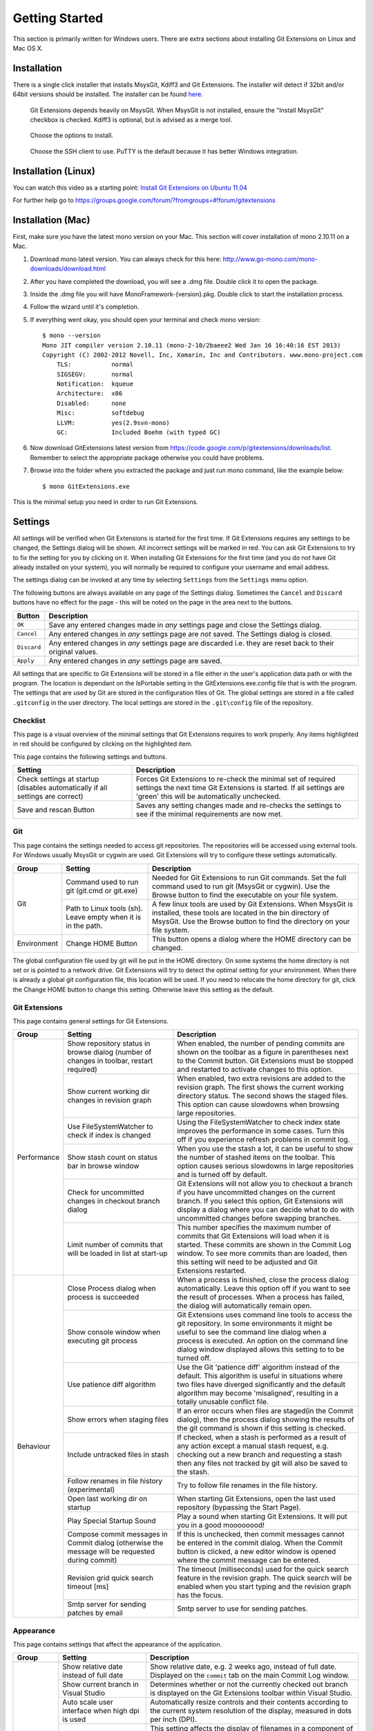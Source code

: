 Getting Started
===============

This section is primarily written for Windows users. There are extra sections
about installing Git Extensions on Linux and Mac OS X. 

Installation
------------

There is a single click installer that installs MsysGit, Kdiff3 and Git Extensions. The installer will detect 
if 32bit and/or 64bit versions should be installed.
The installer can be found `here <http://code.google.com/p/gitextensions/>`_.

.. image:: /images/install/install1.png

.. figure:: /images/install/install2.png

    Git Extensions depends heavily on MsysGit. When MsysGit is not installed, ensure the "Install MsysGit" checkbox is checked. Kdiff3 is 
    optional, but is advised as a merge tool.

.. image:: /images/install/install3.png

.. figure:: /images/install/install4.png

    Choose the options to install.

.. figure:: /images/install/install5.png

    Choose the SSH client to use. PuTTY is the default because it has better Windows integration.

.. image:: /images/install/install6.png

Installation (Linux)
--------------------
You can watch this video as a starting point: `Install Git Extensions on Ubuntu 11.04  <http://www.youtube.com/watch?v=zk2MMUQuW4s>`_

For further help go to https://groups.google.com/forum/?fromgroups=#!forum/gitextensions

Installation (Mac)
------------------

First, make sure you have the latest mono version on your Mac. This section will cover installation of mono 2.10.11 on a Mac.

1) Download mono latest version. You can always check for this here: http://www.go-mono.com/mono-downloads/download.html
2) After you have completed the download, you will see a .dmg file. Double click it to open the package.
3) Inside the .dmg file you will have MonoFramework-{version}.pkg. Double click to start the installation process.
4) Follow the wizard until it's completion.
5) If everything went okay, you should open your terminal and check mono version::

    $ mono --version
    Mono JIT compiler version 2.10.11 (mono-2-10/2baeee2 Wed Jan 16 16:40:16 EST 2013)
    Copyright (C) 2002-2012 Novell, Inc, Xamarin, Inc and Contributors. www.mono-project.com
        TLS:           normal
        SIGSEGV:       normal
        Notification:  kqueue
        Architecture:  x86
        Disabled:      none
        Misc:          softdebug 
        LLVM:          yes(2.9svn-mono)
        GC:            Included Boehm (with typed GC)

6) Now download GitExtensions latest version from https://code.google.com/p/gitextensions/downloads/list. Remember to select the appropriate package otherwise you could have problems.
7) Browse into the folder where you extracted the package and just run mono command, like the example below::

    $ mono GitExtensions.exe 

This is the minimal setup you need in order to run Git Extensions.

.. _settings:

Settings
--------

All settings will be verified when Git Extensions is started for the first time. If Git Extensions requires 
any settings to be changed, the Settings dialog will be shown. All incorrect settings will be marked in red. 
You can ask Git Extensions to try to fix the setting for you by clicking on it.
When installing Git Extensions for the first time (and you do not have Git already installed on your system),
you will normally be required to configure your username and email address.

The settings dialog can be invoked at any time by selecting ``Settings`` from the ``Settings`` menu option.

.. image:: /images/settings/settings.png

The following buttons are always available on any page of the Settings dialog. Sometimes the ``Cancel`` and ``Discard``
buttons have no effect for the page - this will be noted on the page in the area next to the buttons.

+-------------------------------+--------------------------------------------------------------------------+
| Button                        | Description                                                              |
+===============================+==========================================================================+
|``OK``                         | Save any entered changes made in *any* settings page and close the       |
|                               | Settings dialog.                                                         |
+-------------------------------+--------------------------------------------------------------------------+
|``Cancel``                     | Any entered changes in *any* settings page are *not* saved. The Settings |
|                               | dialog is closed.                                                        |
+-------------------------------+--------------------------------------------------------------------------+
|``Discard``                    | Any entered changes in *any* settings page are discarded i.e. they are   |
|                               | reset back to their original values.                                     |
+-------------------------------+--------------------------------------------------------------------------+
|``Apply``                      | Any entered changes in *any* settings page are saved.                    |
+-------------------------------+--------------------------------------------------------------------------+

All settings that are specific to Git Extensions will be stored in a file either in the user's application data path or with the program. 
The location is dependant on the IsPortable setting in the GitExtensions.exe.config file that is with the program.
The settings that are used by Git are stored in the configuration files of Git. The global settings are stored in a file called 
``.gitconfig`` in the user directory. The local settings are stored in the ``.git\config`` file of the repository.

.. _settings-checklist:

Checklist
^^^^^^^^^

This page is a visual overview of the minimal settings that Git Extensions requires to work properly. Any items highlighted in red should
be configured by clicking on the highlighted item. 

This page contains the following settings and buttons.

+---------------------------------------------------+----------------------------------------------------------------------------+
| Setting                                           | Description                                                                |
+===================================================+============================================================================+
|Check settings at startup (disables automatically  | Forces Git Extensions to re-check the minimal set of required settings     |
|if all settings are correct)                       | the next time Git Extensions is started. If all settings are 'green' this  |
|                                                   | will be automatically unchecked.                                           |
+---------------------------------------------------+----------------------------------------------------------------------------+
|Save and rescan Button                             | Saves any setting changes made and re-checks the settings to see if the    |
|                                                   | minimal requirements are now met.                                          |
+---------------------------------------------------+----------------------------------------------------------------------------+

.. _settings-git:

Git
^^^

This page contains the settings needed to access git repositories. The repositories will be accessed using external 
tools. For Windows usually MsysGit or cygwin are used. Git Extensions will try to configure these settings automatically.

+-------------+-------------------------------------+----------------------------------------------------------------------------+
|Group        | Setting                             | Description                                                                |
+=============+=====================================+============================================================================+
|Git          |Command used to run git (git.cmd or  | Needed for Git Extensions to run Git commands. Set the full command used   |
|             |git.exe)                             | to run git (MsysGit or cygwin). Use the Browse button to find the          |
|             |                                     | executable on your file system.                                            |
|             +-------------------------------------+----------------------------------------------------------------------------+
|             |Path to Linux tools (sh). Leave empty| A few linux tools are used by Git Extensions. When MsysGit is installed,   |
|             |when it is in the path.              | these tools are located in the bin directory of MsysGit. Use the           |
|             |                                     | Browse button to find the directory on your file system.                   |
+-------------+-------------------------------------+----------------------------------------------------------------------------+
|Environment  |Change HOME Button                   | This button opens a dialog where the HOME directory can be changed.        |
+-------------+-------------------------------------+----------------------------------------------------------------------------+

The global configuration file used by git will be put in the HOME directory. On some systems the home directory is not set 
or is pointed to a network drive. Git Extensions will try to detect the optimal setting for your environment. When there is 
already a global git configuration file, this location will be used. If you need to relocate the home directory for git, 
click the Change HOME button to change this setting. Otherwise leave this setting as the default.

.. _settings-git-extensions:

Git Extensions
^^^^^^^^^^^^^^

This page contains general settings for Git Extensions.

+-------------+-------------------------------------+----------------------------------------------------------------------------+
|Group        | Setting                             | Description                                                                |
+=============+=====================================+============================================================================+
|Performance  |Show repository status in browse     | When enabled, the number of pending commits are shown on the toolbar as a  |
|             |dialog (number of changes in toolbar,| figure in parentheses next to the Commit button. Git Extensions must be    |
|             |restart required)                    | stopped and restarted to activate changes to this option.                  |
|             +-------------------------------------+----------------------------------------------------------------------------+
|             |Show current working dir changes in  | When enabled, two extra revisions are added to the revision graph. The     |
|             |revision graph                       | first shows the current working directory status. The second shows the     |
|             |                                     | staged files. This option can cause slowdowns when browsing large          |
|             |                                     | repositories.                                                              |
|             +-------------------------------------+----------------------------------------------------------------------------+
|             |Use FileSystemWatcher to check if    | Using the FileSystemWatcher to check index state improves the performance  |
|             |index is changed                     | in some cases. Turn this off if you experience refresh problems in commit  |
|             |                                     | log.                                                                       |
|             +-------------------------------------+----------------------------------------------------------------------------+
|             |Show stash count on status bar in    | When you use the stash a lot, it can be useful to show the number of       |
|             |browse window                        | stashed items on the toolbar. This option causes serious slowdowns in large|
|             |                                     | repositories and is turned off by default.                                 |
|             +-------------------------------------+----------------------------------------------------------------------------+
|             |Check for uncommitted changes in     | Git Extensions will not allow you to checkout a branch if you have         |
|             |checkout branch dialog               | uncommitted changes on the current branch. If you select this option, Git  |
|             |                                     | Extensions will display a dialog where you can decide what to do with      |
|             |                                     | uncommitted changes before swapping branches.                              |
|             +-------------------------------------+----------------------------------------------------------------------------+
|             |Limit number of commits that will be | This number specifies the maximum number of commits that Git Extensions    |
|             |loaded in list at start-up           | will load when it is started. These commits are shown in the Commit Log    |
|             |                                     | window. To see more commits than are loaded, then this setting will need   |
|             |                                     | to be adjusted and Git Extensions restarted.                               |
+-------------+-------------------------------------+----------------------------------------------------------------------------+
|Behaviour    |Close Process dialog when process is | When a process is finished, close the process dialog automatically. Leave  |
|             |succeeded                            | this option off if you want to see the result of processes. When a process |
|             |                                     | has failed, the dialog will automatically remain open.                     |
|             +-------------------------------------+----------------------------------------------------------------------------+
|             |Show console window when executing   | Git Extensions uses command line tools to access the git repository. In    |
|             |git process                          | some environments it might be useful to see the command line dialog when a |
|             |                                     | process is executed. An option on the command line dialog window displayed |
|             |                                     | allows this setting to to be turned off.                                   |
|             +-------------------------------------+----------------------------------------------------------------------------+
|             |Use patience diff algorithm          | Use the Git 'patience diff' algorithm instead of the default. This         |
|             |                                     | algorithm is useful in situations where two files have diverged            |
|             |                                     | significantly and the default algorithm may become 'misaligned', resulting |
|             |                                     | in a totally unusable conflict file.                                       |
|             +-------------------------------------+----------------------------------------------------------------------------+
|             |Show errors when staging files       | If an error occurs when files are staged(in the Commit dialog), then the   |
|             |                                     | process dialog showing the results of the git command is shown if this     |
|             |                                     | setting is checked.                                                        |
|             +-------------------------------------+----------------------------------------------------------------------------+
|             |Include untracked files in stash     | If checked, when a stash is performed as a result of any action except a   |
|             |                                     | manual stash request, e.g. checking out a new branch and requesting a stash| 
|             |                                     | then any files not tracked by git will also be saved to the stash.         |
|             +-------------------------------------+----------------------------------------------------------------------------+
|             |Follow renames in file history       | Try to follow file renames in the file history.                            |
|             |(experimental)                       |                                                                            |
|             +-------------------------------------+----------------------------------------------------------------------------+
|             |Open last working dir on startup     | When starting Git Extensions, open the last used repository (bypassing the |
|             |                                     | Start Page).                                                               |
|             +-------------------------------------+----------------------------------------------------------------------------+
|             |Play Special Startup Sound           | Play a sound when starting Git Extensions. It will put you in a good       |
|             |                                     | moooooood!                                                                 |
|             +-------------------------------------+----------------------------------------------------------------------------+
|             |Compose commit messages in Commit    | If this is unchecked, then commit messages cannot be entered in the commit |
|             |dialog (otherwise the message will be| dialog. When the Commit button is clicked, a new editor window is opened   |
|             |requested during commit)             | where the commit message can be entered.                                   |
|             +-------------------------------------+----------------------------------------------------------------------------+
|             |Revision grid quick search timeout   | The timeout (milliseconds) used for the quick search feature in the        |
|             |[ms]                                 | revision graph. The quick search will be enabled when you start typing and |
|             |                                     | the revision graph has the focus.                                          |
|             +-------------------------------------+----------------------------------------------------------------------------+
|             |Smtp server for sending patches by   | Smtp server to use for sending patches.                                    |
|             |email                                |                                                                            |
+-------------+-------------------------------------+----------------------------------------------------------------------------+

.. _settings-appearance:

Appearance
^^^^^^^^^^

This page contains settings that affect the appearance of the application.

+-------------+-------------------------------------+----------------------------------------------------------------------------+
|Group        | Setting                             | Description                                                                |
+=============+=====================================+============================================================================+
|General      |Show relative date instead of full   | Show relative date, e.g. 2 weeks ago, instead of full date.                |
|             |date                                 | Displayed on the ``commit`` tab on the main Commit Log window.             |
|             +-------------------------------------+----------------------------------------------------------------------------+
|             |Show current branch in Visual Studio | Determines whether or not the currently checked out branch is displayed on |
|             |                                     | the Git Extensions toolbar within Visual Studio.                           |
|             +-------------------------------------+----------------------------------------------------------------------------+
|             |Auto scale user interface when high  | Automatically resize controls and their contents according to the current  |
|             |dpi is used                          | system resolution of the display, measured in dots per inch (DPI).         |
|             +-------------------------------------+----------------------------------------------------------------------------+
|             |Truncate long filenames              | This setting affects the display of filenames in a component of a window   |
|             |                                     | e.g. in the Diff tab of the Commit Log window. The three options that can  |
|             |                                     | be selected are:                                                           |
|             |                                     |                                                                            |
|             |                                     | | None: no truncation occurs; a horizontal scroll bar is used to see the   |
|             |                                     |   whole filename.                                                          |
|             |                                     | | Compact: no horizontal scroll bar. Filenames are truncated at both start |
|             |                                     |   and end to fit into the width of the display component.                  |
|             |                                     | | Trimstart: no horizontal scroll bar. Filenames are truncated at the start|
|             |                                     |   only.                                                                    |
+-------------+-------------------------------------+----------------------------------------------------------------------------+
|Author images|Get author image from gravatar.com   | If checked, `gravatar <http://gravatar.com/>`_ will be accessed to         |
|             |                                     | retrieve an image for the author of commits. This image is displayed on    |
|             |                                     | the ``commit`` tab on the main Commit Log window.                          |
|             +-------------------------------------+----------------------------------------------------------------------------+
|             |Image size                           | The display size of the user image.                                        |
|             +-------------------------------------+----------------------------------------------------------------------------+
|             |Cache images                         | The number of days to elapse before gravatar is checked for any changes to |
|             |                                     | an authors image.                                                          |
|             +-------------------------------------+----------------------------------------------------------------------------+
|             |No image service                     | If the author has not set up their own image, then gravatar can return an  |
|             |                                     | image based on one of these services.                                      |
|             +-------------------------------------+----------------------------------------------------------------------------+
|             |Clear image cache button             | Clear the cached avatars.                                                  |
+-------------+-------------------------------------+----------------------------------------------------------------------------+
|Fonts        |Code font                            | Change the font used for the display of file contents.                     |
|             +-------------------------------------+----------------------------------------------------------------------------+
|             |Application font                     | Change the font used on Git Extensions windows and dialogs.                |
|             +-------------------------------------+----------------------------------------------------------------------------+
|             |Commit font                          | Change the font used for entering a commit message in the commit dialog.   |
+-------------+-------------------------------------+----------------------------------------------------------------------------+
|Language     |Language (restart required)          | Choose the language for the Git Extensions interface.                      |
|             +-------------------------------------+----------------------------------------------------------------------------+
|             |Dictionary for spelling checker      | Choose the dictionary to use for the spelling checker in the Commit dialog.|
+-------------+-------------------------------------+----------------------------------------------------------------------------+

.. _settings-colors:

Colors
^^^^^^

This page contains settings to define the colors used in the application.

+-------------+-------------------------------------+----------------------------------------------------------------------------+
|Group        | Setting                             | Description                                                                |
+=============+=====================================+============================================================================+
|Revision     |Multicolor branches                  | Displays branch commits in different colors if checked. If unchecked,      |
|graph        |                                     | all branches are shown in the same color. This color can be selected.      |
|             +-------------------------------------+----------------------------------------------------------------------------+
|             |Striped branch change                | When a new branch is created from an existing branch, the common part of   |
|             |                                     | the history is shown in a 'hatch' pattern.                                 |
|             +-------------------------------------+----------------------------------------------------------------------------+
|             |Draw branch borders                  | Outlines branch commits in a black border if checked.                      |
|             +-------------------------------------+----------------------------------------------------------------------------+
|             |Draw non relatives graph gray        | Show commit history in gray for branches not related to the current branch.|
|             +-------------------------------------+----------------------------------------------------------------------------+
|             |Draw non relatives text gray         | Show commit text in gray for branches not related to the current branch.   |
|             +-------------------------------------+----------------------------------------------------------------------------+
|             |Color tag                            | Color to show tags in.                                                     |
|             +-------------------------------------+----------------------------------------------------------------------------+
|             |Color branch                         | Color to show branch names in.                                             |
|             +-------------------------------------+----------------------------------------------------------------------------+
|             |Color remote branch                  | Color to show remote branch names in.                                      |
|             +-------------------------------------+----------------------------------------------------------------------------+
|             |Color other label                    | Color to show other labels in.                                             |
+-------------+-------------------------------------+----------------------------------------------------------------------------+
|Application  |Icon style                           | Change icons. Useful for recognising various open instances.               |
|Icon         +-------------------------------------+----------------------------------------------------------------------------+
|             |Icon color                           | Changes color of the selected icons.                                       |
+-------------+-------------------------------------+----------------------------------------------------------------------------+
|Difference   |Color removed line                   | Highlight color for lines that have been removed.                          |
|View         |                                     |                                                                            |
|             +-------------------------------------+----------------------------------------------------------------------------+
|             |Color added line                     | Highlight color for lines that have been added.                            |
|             +-------------------------------------+----------------------------------------------------------------------------+
|             |Color removed line highlighting      | Highlight color for characters that have been removed in lines.            |
|             +-------------------------------------+----------------------------------------------------------------------------+
|             |Color added line highlighting        | Highlight color for characters that have been added in lines.              |
|             +-------------------------------------+----------------------------------------------------------------------------+
|             |Color section                        | Highlight color for a section.                                             |
+-------------+-------------------------------------+----------------------------------------------------------------------------+

.. _settings-start-page:

Start Page
^^^^^^^^^^

This page allows you to add/remove or modify the Categories and repositories that will appear on the Start Page when Git Extensions is 
launched. Per Category you can either configure an RSS feed or add repositories. The order of both Categories, and repositories within
Categories, can be changed using the context menus in the Start Page. See :ref:`start-page` for further details.
 
+---------------------------------------------------+----------------------------------------------------------------------------+
| Setting                                           | Description                                                                |
+===================================================+============================================================================+
|Categories                                         | Lists all the currently defined Categories. Click the Add button to        |
|                                                   | add a new empty Category. The default name is 'new'.  To remove a Category |
|                                                   | select it and click Remove. This will delete the Category *and* any        |
|                                                   | repositories belonging to that Category.                                   |
+---------------------------------------------------+----------------------------------------------------------------------------+
|Caption                                            | This is the Category name displayed on the Start Page.                     |
+---------------------------------------------------+----------------------------------------------------------------------------+
|Type                                               | Specify the type: an RSS feed or a repository.                             |
+---------------------------------------------------+----------------------------------------------------------------------------+
|RSS Feed                                           | Enter the URL of the RSS feed.                                             |
+---------------------------------------------------+----------------------------------------------------------------------------+
|Path/Title/Description                             | For each repository defined for a Category, shows the path, title and      |
|                                                   | description. To add a new repository, click on a blank line and type the   |
|                                                   | appropriate information. The contents of the Path field are shown on the   |
|                                                   | Start Page as a link to your repository *if* the Title field is blank. If  |
|                                                   | the Title field is non-blank, then this text is shown as the link to your  |
|                                                   | repository. Any text in the Description field is shown underneath the      |
|                                                   | repository link on the Start Page.                                         |
+---------------------------------------------------+----------------------------------------------------------------------------+

An RSS Feed can be useful to follow repositories on GitHub for example. See this page on GitHub: https://help.github.com/articles/viewing-your-feeds.
You can also follow commits on public GitHub repositories by

1) In your browser, navigate to the public repository on GitHub.
2) Select the branch you are interested in.
3) Click on the Commits tab.
4) You will find a RSS icon next to the words "Commit History".
5) Copy the link
6) Paste the link into the RSS Feed field in the Settings - Start Page as shown above.

Your Start Page will then show each commit - clicking on a link will open your browser and take you to the commit on GitHub. 

.. _settings-global-settings:

Global Settings
^^^^^^^^^^^^^^^

This page contains the following global Git settings. These settings will affect all repositories.

+-------------+-------------------------------------+----------------------------------------------------------------------------+
|Group        | Setting                             | Description                                                                |
+=============+=====================================+============================================================================+
|             |User name                            | User name shown in commits and patches.                                    |
|             +-------------------------------------+----------------------------------------------------------------------------+
|             |User email                           | User email shown in commits and patches.                                   |
|             +-------------------------------------+----------------------------------------------------------------------------+
|             |Editor                               | Editor that git.exe opens (e.g. for editing commit message). This is not   |
|             |                                     | used by Git Extensions, only when you call git.exe from the command line.  |
|             |                                     | By default Git will use the built in editor.                               |
|             +-------------------------------------+----------------------------------------------------------------------------+
|             |Mergetool                            | Merge tool used to solve merge conflicts. Git Extensions will search for   |
|             |                                     | common merge tools on your system.                                         |
|             +-------------------------------------+----------------------------------------------------------------------------+
|             |Path to mergetool                    | Path to merge tool. Git Extensions will search for common merge tools on   |
|             |                                     | your system.                                                               |
|             +-------------------------------------+----------------------------------------------------------------------------+
|             |Mergetool command                    | Command that Git uses to start the merge tool. Git Extensions will try to  |
|             |                                     | set this automatically when a merge tool is chosen. This setting can be    |
|             |                                     | left empty when Git supports the mergetool (e.g. kdiff3).                  |
|             +-------------------------------------+----------------------------------------------------------------------------+
|             |Keep backup (.orig) after merge      | Check to save the state of the original file before modifying to solve     |
|             |                                     | merge conflicts. Refer to Git configuration setting                        |
|             |                                     | ```mergetool.keepBackup```.                                                |
|             +-------------------------------------+----------------------------------------------------------------------------+
|             |Difftool                             | Diff tool that is used to show differences between source files. Git       |
|             |                                     | Extensions will search for common diff tools on your system.               |
|             +-------------------------------------+----------------------------------------------------------------------------+
|             |Path to difftool                     | The path to the diff tool. Git Extensions will search for common diff tools|
|             |                                     | on your system.                                                            |
|             +-------------------------------------+----------------------------------------------------------------------------+
|             |DiffTool command                     | Command that Git uses to start the diff tool. This setting should only be  |
|             |                                     | filled in when Git doesn't support the diff tool.                          |
|             +-------------------------------------+----------------------------------------------------------------------------+
|             |Path to commit template              | A path to a file whose contents are used to pre-populate the commit message|
|             |                                     | in the commit dialog.                                                      |
+-------------+-------------------------------------+----------------------------------------------------------------------------+
|Line endings |Checkout/commit radio buttons        |Choose how git should handle line endings when checking out and checking in |
|             |                                     |files. Refer to                                                             |
|             |                                     |https://help.github.com/articles/dealing-with-line-endings#platform-all     |
+-------------+-------------------------------------+----------------------------------------------------------------------------+
|             |Files content encoding               | The default encoding for file contents.                                    |
+-------------+-------------------------------------+----------------------------------------------------------------------------+

.. _settings-local-settings:

Local Settings
^^^^^^^^^^^^^^

This page contains the Git settings *for a repository*. These settings are only required if you wish to override the global
Git settings for this specific repository.

+-------------+-------------------------------------+----------------------------------------------------------------------------+
|Group        | Setting                             | Description                                                                |
+=============+=====================================+============================================================================+
|             |User name                            | User name shown in commits and patches.                                    |
|             +-------------------------------------+----------------------------------------------------------------------------+
|             |User email                           | User email shown in commits and patches.                                   |
|             +-------------------------------------+----------------------------------------------------------------------------+
|             |Editor                               | Editor that git.exe opens (e.g. for editing commit message). This is not   |
|             |                                     | used by Git Extensions, only when you call git.exe from the command line.  |
|             |                                     | By default Git will use the command line text editor vi.                   |
|             +-------------------------------------+----------------------------------------------------------------------------+
|             |Mergetool                            | Merge tool used to solve merge conflicts. Git Extensions will search for   |
|             |                                     | common merge tools on your system.                                         |
|             +-------------------------------------+----------------------------------------------------------------------------+
|             |Keep backup (.orig) after merge      | Check to save the state of the original file before modifying to solve     |
|             |                                     | merge conflicts. Refer to Git configuration setting                        |
|             |                                     | ```mergetool.keepBackup```.                                                |
+-------------+-------------------------------------+----------------------------------------------------------------------------+
|Line endings |Checkout/commit radio buttons        |Choose how git should handle line endings when checking out and checking in |
|             |                                     |files. Refer to                                                             |
|             |                                     |https://help.github.com/articles/dealing-with-line-endings#platform-all     |
+-------------+-------------------------------------+----------------------------------------------------------------------------+
|             |Files content encoding               | Choose the encoding you want GitExtensions to use.                         |
+-------------+-------------------------------------+----------------------------------------------------------------------------+

.. _settings-ssh:

SSH
^^^

This page allows you to configure the SSH client you want Git to use. Git Extensions is optimized for PuTTY. Git Extensions 
will show command line dialogs if you do not use PuTTY and user input is required (unless you have configured SSH to use authentication
with key instead of password). Git Extensions can load SSH keys for PuTTY when needed.

+-------------+-------------------------------------+----------------------------------------------------------------------------+
|Group        | Setting                             | Description                                                                |
+=============+=====================================+============================================================================+
|Specify which|PuTTY radio button                   | Use PuTTY as SSH client.                                                   |
|ssh client   +-------------------------------------+----------------------------------------------------------------------------+
|to use       |OpenSSH radio button                 | Use OpenSSH as SSH client.                                                 |
|             +-------------------------------------+----------------------------------------------------------------------------+
|             |Other ssh client                     | Use another SSH client. Enter the path to the SSH client you wish to use.  |
+-------------+-------------------------------------+----------------------------------------------------------------------------+
|Configure    |Path to plink.exe                    | Enter the path to the plink.exe executable.                                |
|PuTTY        |                                     |                                                                            |
|             +-------------------------------------+----------------------------------------------------------------------------+
|             |Path to puttygen                     | Enter the path to the puttygen.exe executable.                             |
|             +-------------------------------------+----------------------------------------------------------------------------+
|             |Path to pageant                      | Enter the path to the pageant.exe executable.                              |
|             +-------------------------------------+----------------------------------------------------------------------------+
|             |Automatically start authentication   | If an SSH key has been configured, then when accessing a remote repository |
|             |                                     | the key will automatically be used by the SSH client if this is checked.   |
+-------------+-------------------------------------+----------------------------------------------------------------------------+

.. _settings-scripts:

Scripts
^^^^^^^

This page allows you to configure specific commands to run before/after Git actions or to add a new command to the User Menu. 
The top half of the page summarises all of the scripts currently defined. If a script is selected from the summary, the bottom
half of the page will allow modifications to the script definition.

A hotkey can also be assigned to execute a specific script. See :ref:`settings-hotkeys`.

+---------------------------------------------------+----------------------------------------------------------------------------+
| Setting                                           | Description                                                                |
+===================================================+============================================================================+
|Add Button                                         | Adds a new script. Complete the details in the bottom half of the screen.  |
+---------------------------------------------------+----------------------------------------------------------------------------+
|Remove Button                                      | Removes a script.                                                          |
+---------------------------------------------------+----------------------------------------------------------------------------+
|Up/Down Arrows                                     | Changes order of scripts.                                                  |
+---------------------------------------------------+----------------------------------------------------------------------------+
|Name                                               | The name of the script.                                                    |
+---------------------------------------------------+----------------------------------------------------------------------------+
|Enabled checkbox                                   | If checked, the script is active and will be performed at the appropriate  |
|                                                   | time (as determined by the On Event setting).                              |
+---------------------------------------------------+----------------------------------------------------------------------------+
|Ask for confirmation checkbox                      | If checked, then a popup window is displayed just before the script is run |
|                                                   | to confirm whether or not the script is to be run. Note that this popup    |
|                                                   | is *not* displayed when the script is added as a command to the User Menu  |
|                                                   | (On Event setting is ShowInUserMenuBar).                                   |
+---------------------------------------------------+----------------------------------------------------------------------------+
|Add to revision grid context menu checkbox         | If checked, the script is added to the context menu that is displayed when |
|                                                   | right-clicking on a line in the Commit Log page.                           |
+---------------------------------------------------+----------------------------------------------------------------------------+
|Command                                            | Enter the command to be run. This can be any command that your system can  |
|                                                   | run e.g. an executable program, a .bat script, a Python command, etc.      |
|                                                   | Use the ```Browse`` button to find the command to run.                     |
+---------------------------------------------------+----------------------------------------------------------------------------+
|Arguments                                          | Enter any arguments to be passed to the command that is run.  The          |
|                                                   | ```Help``` button displays items that will be resolved by Git Extensions   |
|                                                   | before executing the command e.g. {cBranch} will resolve to the currently  |
|                                                   | checked out branch, {UserInput} will display a popup where you can enter   |
|                                                   | data to be passed to the command when it is run.                           |
+---------------------------------------------------+----------------------------------------------------------------------------+
|On Event                                           | Select when this command will be executed, either before/after certain Git |
|                                                   | commands, or displayed on the User Menu bar.                               |
+---------------------------------------------------+----------------------------------------------------------------------------+

.. _settings-hotkeys:

Hotkeys
^^^^^^^

This page allows you to define keyboard shortcuts to actions when specific pages of Git Extensions are displayed.
The HotKeyable Items identifies a page within Git Extensions. Selecting a Hotkeyable Item displays the list of
commands on that page that can have a hotkey associated with them. 

The Hotkeyable Items consist of the following pages

1) Commit: the page displayed when a Commit is requested via the ```Commit``` User Menu button or the ```Commands/Commit``` menu option.
2) Browse: the Commit Log page (the page displayed after a repository is selected from the Start Page).
3) RevisionGrid: the list of commits on the Commit Log page.
4) FileViewer: the page displayed when viewing the contents of a file.
5) FormMergeConflicts: the page displayed when merge conflicts are detected that need correcting.
6) Scripts: shows scripts defined in Git Extensions and allows shortcuts to be assigned. Refer :ref:`settings-scripts`.    

+---------------------------------------------------+----------------------------------------------------------------------------+
| Setting                                           | Description                                                                |
+===================================================+============================================================================+
|Hotkey                                             | After selecting a Hotkeyable Item and the Command, the current keyboard    |
|                                                   | shortcut associated with the command is displayed here. To alter this      |
|                                                   | shortcut, just press the keyboard combination required. This field will be |
|                                                   | updated to reflect the keys pressed.                                       |
+---------------------------------------------------+----------------------------------------------------------------------------+
|Apply button                                       | Click to apply the entered keyboard combination to the Command.            |
+---------------------------------------------------+----------------------------------------------------------------------------+
|Clear button                                       | Sets the keyboard shortcut for the Command to 'None'.                      |
+---------------------------------------------------+----------------------------------------------------------------------------+
|Reset all Hotkeys to defaults button               | Resets all keyboard shortcuts to the defaults (i.e. the values when Git    |
|                                                   | Extensions was first installed).                                           |
+---------------------------------------------------+----------------------------------------------------------------------------+

.. _settings-shell-extension:

Shell Extension
^^^^^^^^^^^^^^^

When installed, Git Extensions adds items to the context menu when a file/folder is right-clicked within Windows Explorer. One of these items
is ```Git Extensions``` from which a further(cascaded) menu can be opened. This settings page identifies what items will appear on that cascaded
menu. 

.. note:: what is displayed also depends on what item is being right-clicked in Windows Explorer;
	a file or a folder(and whether the folder is a Git repository or not).

.. _settings-advanced:
   
Advanced
^^^^^^^^
This page allows advanced settings to be modified. Clicking on the '+' symbol on the tree of settings will display further settings.
Refer :ref:`settings-confirmations`.   
 
+-------------+-------------------------------------+----------------------------------------------------------------------------+
|Group        | Setting                             | Description                                                                |
+=============+=====================================+============================================================================+
|Checkout     |Always show checkout dialog          | Always show the Checkout Branch dialog when swapping branches. This dialog |
|             |                                     | is normally only shown when uncommitted changes exist on the current branch|
|             +-------------------------------------+----------------------------------------------------------------------------+
|             |Use last chosen "local changes"      | This setting works in conjunction with the 'Git Extensions/Check for       |
|             |action as default action.            | uncommitted changes in checkout branch dialog' setting. If the 'Check for  |
|             |                                     | uncommitted changes' setting is checked, then the Checkout Branch dialog   |
|             |                                     | is shown *only* if this setting is unchecked. If this setting is checked,  |
|             |                                     | then no dialog is shown and the last chosen action is used.                |
+-------------+-------------------------------------+----------------------------------------------------------------------------+
|General      |Don't show help images               | In the Pull dialog, images can be displayed to explain different scenarios.|
|             |                                     | If checked, these Help images will not be displayed.                       |
+-------------+-------------------------------------+----------------------------------------------------------------------------+

.. _settings-confirmations:

Confirmations
^^^^^^^^^^^^^
This page allows you to turn off certain confirmation popup windows.

+-------------+-------------------------------------+----------------------------------------------------------------------------+
|Group        | Setting                             | Description                                                                |
+=============+=====================================+============================================================================+
|Don't ask to |Amend last commit                    |If checked, do not display the popup warning about the rewriting of history |
|confirm to   |                                     |when you have elected to amend the last committed change.                   |
|             +-------------------------------------+----------------------------------------------------------------------------+
|             |Apply stashed changes after          |In the Pull dialog, if ```Auto stash``` is checked, then any changes will be|
|             |successful pull                      |stashed before the pull is performed. Any stashed changes are then          |
|             |                                     |re-applied after the pull is complete. If this setting is checked, the      |
|             |                                     |stashed changes are applied with no confirmation popup.                     |
|             +-------------------------------------+----------------------------------------------------------------------------+
|             |Push a new branch for the remote     |When pushing a new branch that does not exist on the remote repository, a   |
|             |                                     |confirmation popup will normally be displayed. If this setting is checked,  |
|             |                                     |then the new branch will be pushed with no confirmation popup.              |
|             +-------------------------------------+----------------------------------------------------------------------------+
|             |Add a tracking reference for newly   |When you push a local branch to a remote and it doesn't have a tracking     |
|             |pushed branch                        |reference, you are asked to confirm whether you want to add such a          |
|             |                                     |reference. If this setting is checked, a tracking reference will always be  |
|             |                                     |added if it does not exist.                                                 |
|             +-------------------------------------+----------------------------------------------------------------------------+
|             |Apply stashed changes after          |In the Checkout Branch dialog, if ```Stash``` is checked, then any changes  |
|             |successful checkout                  |will be stashed before the branch is checked out. If this setting is        |
|             |                                     |checked, then the stashed changes will be automatically re-applied after    |
|             |                                     |successful checkout of the branch with no confirmation popup.               |
+-------------+-------------------------------------+----------------------------------------------------------------------------+

.. _settings-plugins:

Plugins
^^^^^^^

Plugins provide extra functionality for Git Extensions.

+-------------+-------------------------------------+----------------------------------------------------------------------------+
|Plugin       | Setting                             | Description                                                                |
+=============+=====================================+============================================================================+
|Check for    |**This plugin is used by Git Extensions to check for updates to the Git Extensions software.**                    |
|Updates      |                                                                                                                  |
|             +-------------------------------------+----------------------------------------------------------------------------+
|             |Enabled (true/false)                 |Enable or disable the check.                                                |
|             +-------------------------------------+----------------------------------------------------------------------------+
|             |Check every # days                   |Check for updates after this number of days have elapsed since the last     |
|             |                                     |check.                                                                      |
|             +-------------------------------------+----------------------------------------------------------------------------+
|             |Last check (yyyy/M/dd)               |Shows date of the last check.                                               |
+-------------+-------------------------------------+----------------------------------------------------------------------------+
|Auto compile |**This plugin proposes (confirmation required) that you automatically build submodules after they are updated via |
|SubModules   |the GitExtensions Update submodules command.**                                                                    |
|             |                                                                                                                  |
|             +-------------------------------------+----------------------------------------------------------------------------+
|             |Enabled (true/false)                 | Enter true to enable the plugin, or false to disable.                      |
|             +-------------------------------------+----------------------------------------------------------------------------+
|             |Path to msbuild.exe                  | Enter the path to the msbuild.exe executable.                              |
|             +-------------------------------------+----------------------------------------------------------------------------+
|             |msbuild.exe arguments                | Enter any arguments to msbuild.                                            |
+-------------+-------------------------------------+----------------------------------------------------------------------------+
|Create local |**This plugin will create local tracking branches for all branches on a remote repository. The remote repository  |
|tracking     |is specified when the plugin is run.**                                                                            |
|branches     |                                                                                                                  |
+-------------+-------------------------------------+----------------------------------------------------------------------------+
|Delete       |**This plugin allows you to delete obsolete branches i.e. those branches that are fully merged to another         |
|obsolete     |branch. It will display a list of obsolete branches for review before deletion.**                                 |
|branches     |                                                                                                                  |
|             +-------------------------------------+----------------------------------------------------------------------------+
|             |Delete obsolete branches older than  |Select branches created greater than the specified number of days ago.      |
|             |(days)                               |                                                                            |
|             +-------------------------------------+----------------------------------------------------------------------------+
|             |Branch where all branches should be  |The name of the branch where a branch *must* have been merged into to be    |
|             |merged                               |considered obsolete.                                                        |
+-------------+-------------------------------------+----------------------------------------------------------------------------+
|Find large   |**Finds large files in the repository and allows you to delete them.**                                            |
|files        |                                                                                                                  |
|             +-------------------------------------+----------------------------------------------------------------------------+
|             |Find large files bigger than (Mb)    |Specify what size is considered a 'large' file.                             |
|             |                                     |                                                                            |
+-------------+-------------------------------------+----------------------------------------------------------------------------+
|Gerrit Code  |**The Gerrit plugin provides integration with Gerrit for GitExtensions. This plugin has been based on the         |
|Review       |git-review tool.**                                                                                                |
+-------------+-------------------------------------+----------------------------------------------------------------------------+
|Github       |**This plugin will create an OAuth token so that some common GitHub actions can be integrated with Git            |
|             |Extensions.**                                                                                                     |
|             +-------------------------------------+----------------------------------------------------------------------------+
|             |OAuth Token                          |The token generated and retrieved from GitHub.                              |
+-------------+-------------------------------------+----------------------------------------------------------------------------+
|Impact Graph |**This plugin shows in a graphical format the number of commits and counts of changed lines in the repository     |
|             |performed by each person who has committed a change.**                                                            |
+-------------+-------------------------------------+----------------------------------------------------------------------------+
|Statistics   |**This plugin provides various statistics (and a pie chart) about the current Git repository. For example, number |
|             |of commits by author, lines of code per language.**                                                               |
|             +-------------------------------------+----------------------------------------------------------------------------+
|             |Code files                           |Specifies extensions of files that are considered code files.               |
|             |                                     |                                                                            |
|             +-------------------------------------+----------------------------------------------------------------------------+
|             |Directories to ignore (EndsWith)     |Ignore these directories when calculating statistics.                       |
|             |                                     |                                                                            |
|             +-------------------------------------+----------------------------------------------------------------------------+
|             |Ignore submodules (true/false)       |Ignore submodules when calculating statistics.                              |
|             |                                     |                                                                            |
+-------------+-------------------------------------+----------------------------------------------------------------------------+
|gource       |**Gource is a software version control visualization tool.**                                                      |
|             |                                                                                                                  |
|             +-------------------------------------+----------------------------------------------------------------------------+
|             |Path to "gource"                     | Enter the path to the gource software.                                     |
|             +-------------------------------------+----------------------------------------------------------------------------+
|             |Arguments                            |Enter any arguments to gource.                                              |
+-------------+-------------------------------------+----------------------------------------------------------------------------+
|Proxy        |**This plugin can set/unset the value for the http.proxy git config file key as per the settings entered here.**  |
|Switcher     |                                                                                                                  |
|             +-------------------------------------+----------------------------------------------------------------------------+
|             |Username                             |The user name needed to access the proxy.                                   |
|             |                                     |                                                                            |
|             +-------------------------------------+----------------------------------------------------------------------------+
|             |Password                             |The password attached to the username.                                      |
|             |                                     |                                                                            |
|             +-------------------------------------+----------------------------------------------------------------------------+
|             |HttpProxy                            |Proxy Server URL.                                                           |
|             |                                     |                                                                            |
|             +-------------------------------------+----------------------------------------------------------------------------+
|             |HttpProxyPort                        |Proxy Server port number.                                                   |
|             |                                     |                                                                            |
+-------------+-------------------------------------+----------------------------------------------------------------------------+
|Release Notes|**This plugin will generate 'release notes'. This involves summarising all commits between the specified from and |
|Generator    |to commit expressions when the plugin is started. This output can be copied to the clipboard in various formats.**|
+-------------+-------------------------------------+----------------------------------------------------------------------------+


.. _start-page:

Start Page
----------

The start page contains the most common tasks, recently opened repositories and favourites. The left side of the start page (Common Actions
and Recent Repositories) is static. The right side of the page is where favourite repositories can be added, grouped under Category headings.

.. image:: /images/start_page.png

Recent Repositories can be moved to favourites using the repository context menu. Choose ``Move to category / New category`` to create a new category
and add the repository to it, or you can add the repository to an existing category (e.g. 'Currents' as shown below).

.. image:: /images/move_to_category.png

A context menu is available for both the category and the repositories listed underneath it.

Entries on Category context menu 

+------------------+-------------------------------------------------------------------------------------------------------+
|Move Up           | Move the category (and any repositories under it) higher on the page.                                 |
+------------------+-------------------------------------------------------------------------------------------------------+
|Move Down         | Move the category (and any repositories under it) lower on the page.                                  |
+------------------+-------------------------------------------------------------------------------------------------------+
|Remove            | Remove the category (and any repositories under it) from the page. Note: Git repositories are *not*   |
|                  | physically removed either locally or remotely.                                                        |
+------------------+-------------------------------------------------------------------------------------------------------+
|Edit              | Shows the Start Page settings window where both category and repository details can be modified.      |
|                  | See :ref:`settings-start-page`.                                                                       |
+------------------+-------------------------------------------------------------------------------------------------------+

Entries on repository context menu

+------------------+-------------------------------------------------------------------------------------------------------+
|Move to category  | Move the repository to a new or existing category.                                                    |
+------------------+-------------------------------------------------------------------------------------------------------+
|Move up           | Move the repository higher (within the category).                                                     |
+------------------+-------------------------------------------------------------------------------------------------------+
|Move down         | Move the repository lower (within the category).                                                      |
+------------------+-------------------------------------------------------------------------------------------------------+
|Remove            | Remove the repository from the category. Note: the repository is *not* physically removed either      |
|                  | locally or remotely.                                                                                  |
+------------------+-------------------------------------------------------------------------------------------------------+
|Edit              | Shows the Start Page settings window where both category and repository details can be modified.      |
|                  | See :ref:`settings-start-page`.                                                                       |
+------------------+-------------------------------------------------------------------------------------------------------+
|Show current      | Toggles the display of the branch name next to the repository name. This identifies the currently     |
|branch            | checked out branch for the repository.                                                                |
+------------------+-------------------------------------------------------------------------------------------------------+

To open an existing repository, simply click the link to the repository under Recent Repositories or within the Categories that you have set up, or 
select Open repository (from where you can select a repository to open from your local file system).

To create a new repository, one of the following options under Common Actions can be selected. 

Clone repository
----------------

You can clone an existing repository using this option. It displays the following dialog.

.. image:: /images/clone.png

The repository you want to clone could be on a network share or could be a repository that is accessed through an internet 
or intranet connection. Depending on the protocol (http or ssh) you might need to load a SSH key into PuTTY. You also need to specify where
the cloned repository will be created and the initial branch that is checked out. If the cloned repository contains submodules, then these 
can be initialised using their default settings if required.  

There are two different types of repositories you can create when making a clone. A personal repository contains the complete 
history and also contains a working copy of the source tree. A central repository is used as a public repository where 
developers push the changes they want to share with others to. A central repository contains the complete history but does not 
have a working directory like personal repositories.

Clone SVN repository
--------------------

You can clone an existing SVN repository using this option, which creates a Git repository from the SVN repository you specify. 
For further information refer to the `Pro Git book <http://git-scm.com/book/en/Git-and-Other-Systems-Migrating-to-Git>`_.

Clone Github repository
-----------------------

This option allows you to 

1) Fork a repository on GitHub so it is created in your personal space on GitHub.
2) Clone any repositories on your personal space on GitHub so that it becomes a local repository on your machine.

You can see your own personal repositories on GitHub, and also search for repositories using the ``Search for repositories`` tab.

.. image:: /images/github_clone.png

Create new repository
---------------------

When you do not want to work on an existing project, you can create your own repository using this option.

.. image:: /images/new_repository.png

Select a directory where the repository is to be created. You can choose to create a Personal repository or a Central repository.

A personal repository looks the same as a normal working directory but has a directory named ``.git`` at the root level 
containing the version history. This is the most common repository.

Central repositories only contain the version history. Because a central repository has no working directory you cannot 
checkout a revision in a central repository. It is also impossible to merge or pull changes in a central repository. This 
repository type can be used as a public repository where developers can push changes to or pull changes from.


